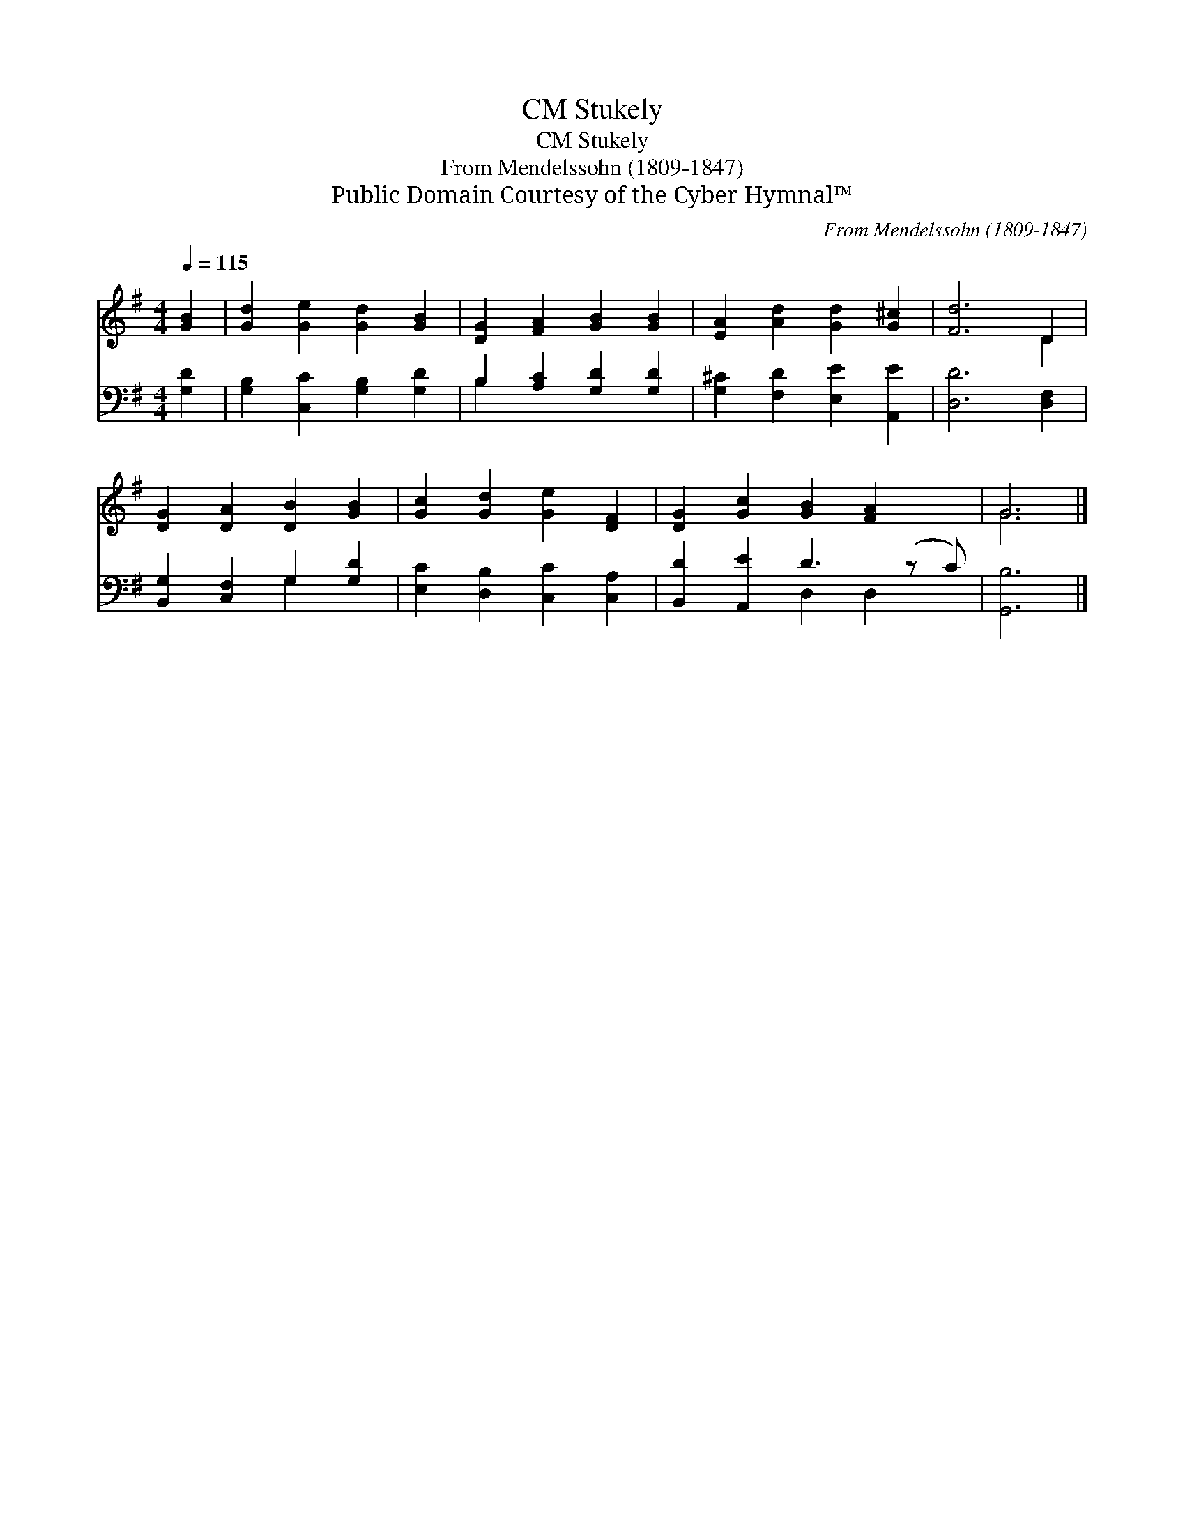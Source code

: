 X:1
T:Stukely, CM
T:Stukely, CM
T:From Mendelssohn (1809-1847)
T:Public Domain Courtesy of the Cyber Hymnal™
C:From Mendelssohn (1809-1847)
Z:Public Domain
Z:Courtesy of the Cyber Hymnal™
%%score ( 1 2 ) ( 3 4 )
L:1/8
Q:1/4=115
M:4/4
K:G
V:1 treble 
V:2 treble 
V:3 bass 
V:4 bass 
V:1
 [GB]2 | [Gd]2 [Ge]2 [Gd]2 [GB]2 | [DG]2 [FA]2 [GB]2 [GB]2 | [EA]2 [Ad]2 [Gd]2 [G^c]2 | [Fd]6 D2 | %5
 [DG]2 [DA]2 [DB]2 [GB]2 | [Gc]2 [Gd]2 [Ge]2 [DF]2 | [DG]2 [Gc]2 [GB]2 [FA]2 x | G6 |] %9
V:2
 x2 | x8 | x8 | x8 | x6 D2 | x8 | x8 | x9 | G6 |] %9
V:3
 [G,D]2 | [G,B,]2 [C,C]2 [G,B,]2 [G,D]2 | B,2 [A,C]2 [G,D]2 [G,D]2 | %3
 [G,^C]2 [F,D]2 [E,E]2 [A,,E]2 | [D,D]6 [D,F,]2 | [B,,G,]2 [C,F,]2 G,2 [G,D]2 | %6
 [E,C]2 [D,B,]2 [C,C]2 [C,A,]2 | [B,,D]2 [A,,E]2 D3 (z C) | [G,,B,]6 |] %9
V:4
 x2 | x8 | B,2 x6 | x8 | x8 | x4 G,2 x2 | x8 | x4 D,2 D,2 x | x6 |] %9

